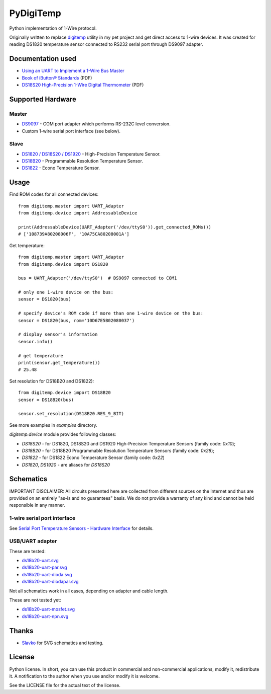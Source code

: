 ==========
PyDigiTemp
==========

Python implementation of 1-Wire protocol.

Originally written to replace `digitemp <https://www.digitemp.com/>`_ utility in my pet project
and get direct access to 1-wire devices. It was created for reading DS1820 temperature sensor connected
to RS232 serial port through DS9097 adapter.

Documentation used
==================

* `Using an UART to Implement a 1-Wire Bus Master <http://www.maximintegrated.com/en/app-notes/index.mvp/id/214>`_
* `Book of iButton® Standards <http://pdfserv.maximintegrated.com/en/an/AN937.pdf>`_ (PDF)
* `DS18S20 High-Precision 1-Wire Digital Thermometer <http://datasheets.maximintegrated.com/en/ds/DS18S20.pdf>`_ (PDF)

Supported Hardware
==================

Master
------

* `DS9097 <http://www.maximintegrated.com/en/products/comms/ibutton/DS9097.html>`_ - COM port adapter which performs RS-232C level conversion.
* Custom 1-wire serial port interface (see below).

Slave
-----

* `DS1820 / DS18S20 / DS1920 <http://www.maximintegrated.com/en/products/analog/sensors-and-sensor-interface/DS18S20.html>`_ - High-Precision Temperature Sensor.
* `DS18B20 <http://www.maximintegrated.com/en/products/analog/sensors-and-sensor-interface/DS18B20.html>`_ - Programmable Resolution Temperature Sensor.
* `DS1822 <http://www.maximintegrated.com/en/products/analog/sensors-and-sensor-interface/DS1822.html>`_ - Econo Temperature Sensor.

Usage
=====

Find ROM codes for all connected devices::

  from digitemp.master import UART_Adapter
  from digitemp.device import AddressableDevice

  print(AddressableDevice(UART_Adapter('/dev/ttyS0')).get_connected_ROMs())
  # ['108739A80208006F', '10A75CA80208001A']

Get temperature::

  from digitemp.master import UART_Adapter
  from digitemp.device import DS1820

  bus = UART_Adapter('/dev/ttyS0')  # DS9097 connected to COM1

  # only one 1-wire device on the bus:
  sensor = DS1820(bus)

  # specify device's ROM code if more than one 1-wire device on the bus:
  sensor = DS1820(bus, rom='10D67E5B02080037')

  # display sensor's information
  sensor.info()

  # get temperature
  print(sensor.get_temperature())
  # 25.48

Set resolution for DS18B20 and DS1822)::

  from digitemp.device import DS18B20
  sensor = DS18B20(bus)

  sensor.set_resolution(DS18B20.RES_9_BIT)

See more examples in *examples* directory.

`digitemp.device` module provides following classes:

* `DS18S20` - for DS1820, DS18S20 and DS1920 High-Precision Temperature Sensors (family code: `0x10`);
* `DS18B20` - for DS18B20 Programmable Resolution Temperature Sensors (family code: `0x28`);
* `DS1822` - for DS1822 Econo Temperature Sensor (family code: `0x22`)
* `DS1820`, `DS1920` - are aliases for `DS18S20`

Schematics
==========

IMPORTANT DISCLAIMER: All circuits presented here are collected from different sources on the Internet and thus are
provided on an entirely "as-is and no guarantees" basis. We do not provide a warranty of any kind and cannot be held
responsible in any manner.

1-wire serial port interface
----------------------------

See `Serial Port Temperature Sensors - Hardware Interface <http://martybugs.net/electronics/tempsensor/hardware.cgi>`_
for details.

USB/UART adapter
----------------

These are tested:

* `ds18b20-uart.svg <docs/ds18b20-uart.svg>`_
* `ds18b20-uart-par.svg <docs/ds18b20-uart-par.svg>`_
* `ds18b20-uart-dioda.svg <docs/ds18b20-uart-dioda.svg>`_
* `ds18b20-uart-diodapar.svg <docs/ds18b20-uart-diodapar.svg>`_

Not all schematics work in all cases, depending on adapter and cable length.

These are not tested yet:

* `ds18b20-uart-mosfet.svg <docs/ds18b20-uart-mosfet.svg>`_
* `ds18b20-uart-npn.svg <docs/ds18b20-uart-npn.svg>`_

Thanks
======

* `Slavko <https://github.com/slavkoja>`_ for SVG schematics and testing.

License
=======

Python license. In short, you can use this product in commercial and non-commercial applications,
modify it, redistribute it. A notification to the author when you use and/or modify it is welcome.

See the LICENSE file for the actual text of the license.
